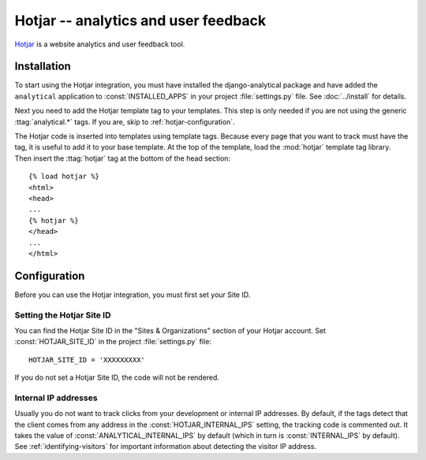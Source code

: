 =====================================
Hotjar -- analytics and user feedback
=====================================

`Hotjar`_ is a website analytics and user feedback tool.

.. _`Hotjar`: https://www.hotjar.com/


.. hotjar-installation:

Installation
============

To start using the Hotjar integration, you must have installed the
django-analytical package and have added the ``analytical`` application
to :const:`INSTALLED_APPS` in your project :file:`settings.py` file.
See :doc:`../install` for details.

Next you need to add the Hotjar template tag to your templates.
This step is only needed if you are not using the generic
:ttag:`analytical.*` tags.  If you are, skip to
:ref:`hotjar-configuration`.

The Hotjar code is inserted into templates using template tags.
Because every page that you want to track must have the tag,
it is useful to add it to your base template.
At the top of the template, load the :mod:`hotjar` template tag library.
Then insert the :ttag:`hotjar` tag at the bottom of the head section::

    {% load hotjar %}
    <html>
    <head>
    ...
    {% hotjar %}
    </head>
    ...
    </html>


.. _hotjar-configuration:

Configuration
=============

Before you can use the Hotjar integration, you must first set your Site ID.


.. _hotjar-id:

Setting the Hotjar Site ID
--------------------------

You can find the Hotjar Site ID in the "Sites & Organizations" section of your Hotjar account.
Set :const:`HOTJAR_SITE_ID` in the project :file:`settings.py` file::

    HOTJAR_SITE_ID = 'XXXXXXXXX'

If you do not set a Hotjar Site ID, the code will not be rendered.


.. _hotjar-internal-ips:

Internal IP addresses
---------------------

Usually you do not want to track clicks from your development or
internal IP addresses.  By default, if the tags detect that the client
comes from any address in the :const:`HOTJAR_INTERNAL_IPS`
setting, the tracking code is commented out.  It takes the value of
:const:`ANALYTICAL_INTERNAL_IPS` by default (which in turn is
:const:`INTERNAL_IPS` by default).  See :ref:`identifying-visitors` for
important information about detecting the visitor IP address.
